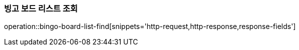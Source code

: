 === 빙고 보드 리스트 조회
operation::bingo-board-list-find[snippets='http-request,http-response,response-fields']
